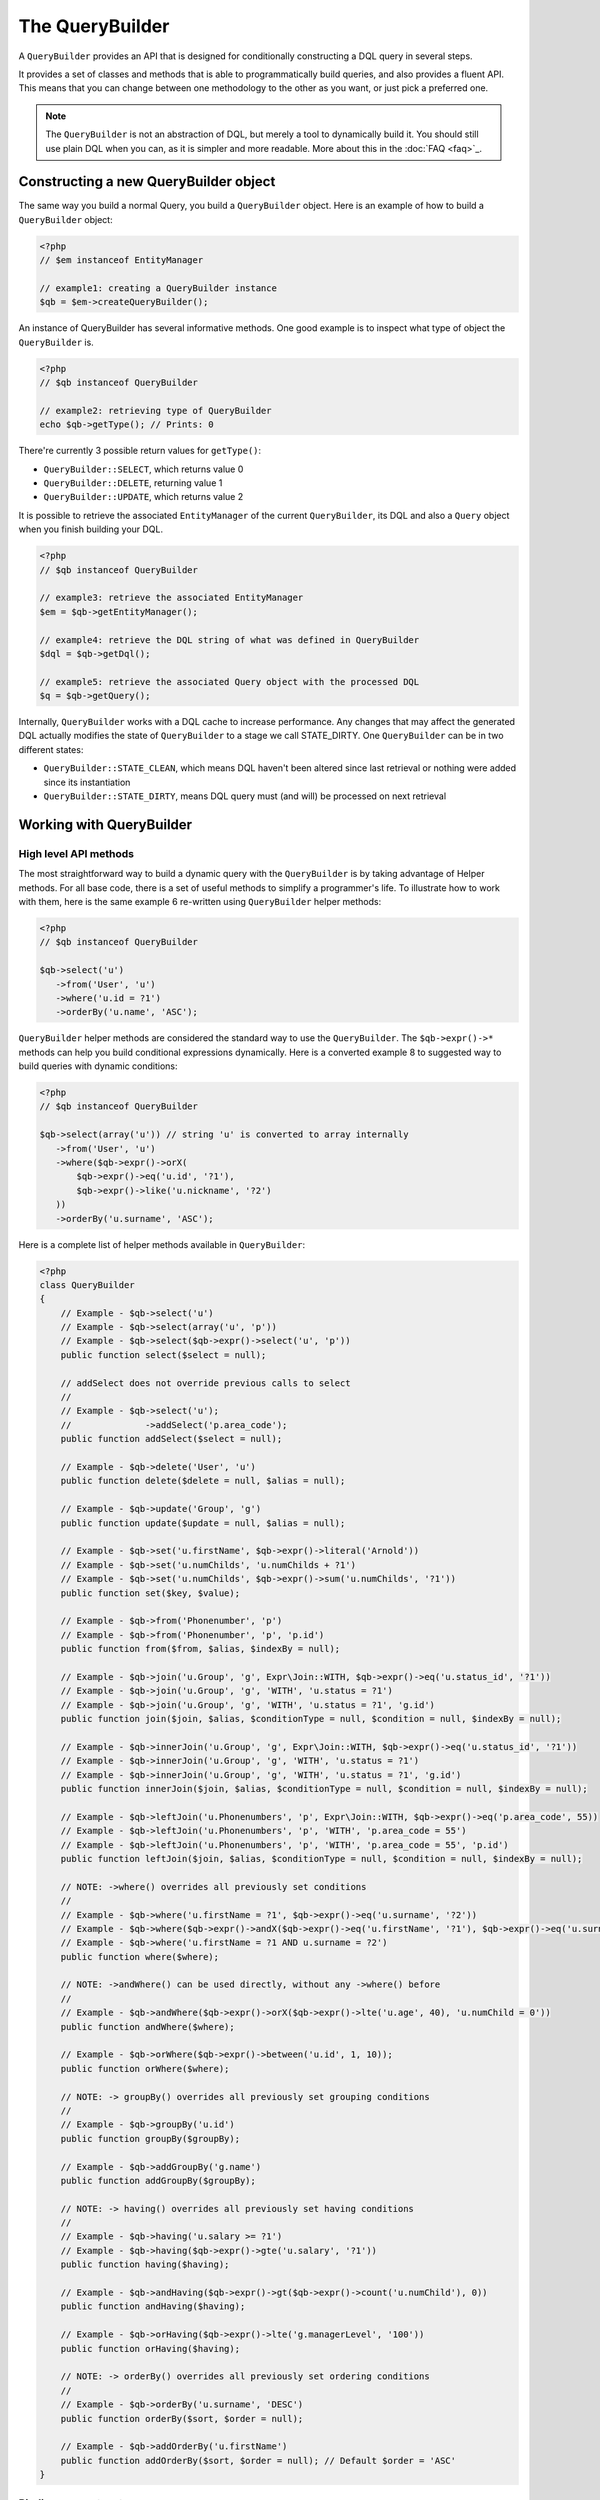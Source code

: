 The QueryBuilder
================

A ``QueryBuilder`` provides an API that is designed for
conditionally constructing a DQL query in several steps.

It provides a set of classes and methods that is able to
programmatically build queries, and also provides a fluent API.
This means that you can change between one methodology to the other
as you want, or just pick a preferred one.

.. note::

    The ``QueryBuilder`` is not an abstraction of DQL, but merely a tool to dynamically build it.
    You should still use plain DQL when you can, as it is simpler and more readable.
    More about this in the :doc:`FAQ <faq>`_.

Constructing a new QueryBuilder object
~~~~~~~~~~~~~~~~~~~~~~~~~~~~~~~~~~~~~~

The same way you build a normal Query, you build a ``QueryBuilder``
object. Here is an example of how to build a ``QueryBuilder``
object:

.. code-block:: php

    <?php
    // $em instanceof EntityManager

    // example1: creating a QueryBuilder instance
    $qb = $em->createQueryBuilder();

An instance of QueryBuilder has several informative methods.  One
good example is to inspect what type of object the
``QueryBuilder`` is.

.. code-block:: php

    <?php
    // $qb instanceof QueryBuilder

    // example2: retrieving type of QueryBuilder
    echo $qb->getType(); // Prints: 0

There're currently 3 possible return values for ``getType()``:


-  ``QueryBuilder::SELECT``, which returns value 0
-  ``QueryBuilder::DELETE``, returning value 1
-  ``QueryBuilder::UPDATE``, which returns value 2

It is possible to retrieve the associated ``EntityManager`` of the
current ``QueryBuilder``, its DQL and also a ``Query`` object when
you finish building your DQL.

.. code-block:: php

    <?php
    // $qb instanceof QueryBuilder

    // example3: retrieve the associated EntityManager
    $em = $qb->getEntityManager();

    // example4: retrieve the DQL string of what was defined in QueryBuilder
    $dql = $qb->getDql();

    // example5: retrieve the associated Query object with the processed DQL
    $q = $qb->getQuery();

Internally, ``QueryBuilder`` works with a DQL cache to increase
performance. Any changes that may affect the generated DQL actually
modifies the state of ``QueryBuilder`` to a stage we call
STATE\_DIRTY. One ``QueryBuilder`` can be in two different states:


-  ``QueryBuilder::STATE_CLEAN``, which means DQL haven't been
   altered since last retrieval or nothing were added since its
   instantiation
-  ``QueryBuilder::STATE_DIRTY``, means DQL query must (and will)
   be processed on next retrieval

Working with QueryBuilder
~~~~~~~~~~~~~~~~~~~~~~~~~


High level API methods
^^^^^^^^^^^^^^^^^^^^^^

The most straightforward way to build a dynamic query with the ``QueryBuilder`` is by taking
advantage of Helper methods. For all base code, there is a set of
useful methods to simplify a programmer's life. To illustrate how
to work with them, here is the same example 6 re-written using
``QueryBuilder`` helper methods:

.. code-block:: php

    <?php
    // $qb instanceof QueryBuilder

    $qb->select('u')
       ->from('User', 'u')
       ->where('u.id = ?1')
       ->orderBy('u.name', 'ASC');

``QueryBuilder`` helper methods are considered the standard way to
use the ``QueryBuilder``. The ``$qb->expr()->*`` methods can help you
build conditional expressions dynamically. Here is a converted example 8 to
suggested way to build queries with dynamic conditions:

.. code-block:: php

    <?php
    // $qb instanceof QueryBuilder

    $qb->select(array('u')) // string 'u' is converted to array internally
       ->from('User', 'u')
       ->where($qb->expr()->orX(
           $qb->expr()->eq('u.id', '?1'),
           $qb->expr()->like('u.nickname', '?2')
       ))
       ->orderBy('u.surname', 'ASC');

Here is a complete list of helper methods available in ``QueryBuilder``:

.. code-block:: php

    <?php
    class QueryBuilder
    {
        // Example - $qb->select('u')
        // Example - $qb->select(array('u', 'p'))
        // Example - $qb->select($qb->expr()->select('u', 'p'))
        public function select($select = null);

        // addSelect does not override previous calls to select
        //
        // Example - $qb->select('u');
        //              ->addSelect('p.area_code');
        public function addSelect($select = null);

        // Example - $qb->delete('User', 'u')
        public function delete($delete = null, $alias = null);

        // Example - $qb->update('Group', 'g')
        public function update($update = null, $alias = null);

        // Example - $qb->set('u.firstName', $qb->expr()->literal('Arnold'))
        // Example - $qb->set('u.numChilds', 'u.numChilds + ?1')
        // Example - $qb->set('u.numChilds', $qb->expr()->sum('u.numChilds', '?1'))
        public function set($key, $value);

        // Example - $qb->from('Phonenumber', 'p')
        // Example - $qb->from('Phonenumber', 'p', 'p.id')
        public function from($from, $alias, $indexBy = null);

        // Example - $qb->join('u.Group', 'g', Expr\Join::WITH, $qb->expr()->eq('u.status_id', '?1'))
        // Example - $qb->join('u.Group', 'g', 'WITH', 'u.status = ?1')
        // Example - $qb->join('u.Group', 'g', 'WITH', 'u.status = ?1', 'g.id')
        public function join($join, $alias, $conditionType = null, $condition = null, $indexBy = null);

        // Example - $qb->innerJoin('u.Group', 'g', Expr\Join::WITH, $qb->expr()->eq('u.status_id', '?1'))
        // Example - $qb->innerJoin('u.Group', 'g', 'WITH', 'u.status = ?1')
        // Example - $qb->innerJoin('u.Group', 'g', 'WITH', 'u.status = ?1', 'g.id')
        public function innerJoin($join, $alias, $conditionType = null, $condition = null, $indexBy = null);

        // Example - $qb->leftJoin('u.Phonenumbers', 'p', Expr\Join::WITH, $qb->expr()->eq('p.area_code', 55))
        // Example - $qb->leftJoin('u.Phonenumbers', 'p', 'WITH', 'p.area_code = 55')
        // Example - $qb->leftJoin('u.Phonenumbers', 'p', 'WITH', 'p.area_code = 55', 'p.id')
        public function leftJoin($join, $alias, $conditionType = null, $condition = null, $indexBy = null);

        // NOTE: ->where() overrides all previously set conditions
        //
        // Example - $qb->where('u.firstName = ?1', $qb->expr()->eq('u.surname', '?2'))
        // Example - $qb->where($qb->expr()->andX($qb->expr()->eq('u.firstName', '?1'), $qb->expr()->eq('u.surname', '?2')))
        // Example - $qb->where('u.firstName = ?1 AND u.surname = ?2')
        public function where($where);

        // NOTE: ->andWhere() can be used directly, without any ->where() before
        //
        // Example - $qb->andWhere($qb->expr()->orX($qb->expr()->lte('u.age', 40), 'u.numChild = 0'))
        public function andWhere($where);

        // Example - $qb->orWhere($qb->expr()->between('u.id', 1, 10));
        public function orWhere($where);

        // NOTE: -> groupBy() overrides all previously set grouping conditions
        //
        // Example - $qb->groupBy('u.id')
        public function groupBy($groupBy);

        // Example - $qb->addGroupBy('g.name')
        public function addGroupBy($groupBy);

        // NOTE: -> having() overrides all previously set having conditions
        //
        // Example - $qb->having('u.salary >= ?1')
        // Example - $qb->having($qb->expr()->gte('u.salary', '?1'))
        public function having($having);

        // Example - $qb->andHaving($qb->expr()->gt($qb->expr()->count('u.numChild'), 0))
        public function andHaving($having);

        // Example - $qb->orHaving($qb->expr()->lte('g.managerLevel', '100'))
        public function orHaving($having);

        // NOTE: -> orderBy() overrides all previously set ordering conditions
        //
        // Example - $qb->orderBy('u.surname', 'DESC')
        public function orderBy($sort, $order = null);

        // Example - $qb->addOrderBy('u.firstName')
        public function addOrderBy($sort, $order = null); // Default $order = 'ASC'
    }

Binding parameters to your query
^^^^^^^^^^^^^^^^^^^^^^^^^^^^^^^^

Doctrine supports dynamic binding of parameters to your query,
similar to preparing queries. You can use both strings and numbers
as placeholders, although both have a slightly different syntax.
Additionally, you must make your choice: Mixing both styles is not
allowed. Binding parameters can simply be achieved as follows:

.. code-block:: php

    <?php
    // $qb instanceof QueryBuilder

    $qb->select('u')
       ->from('User', 'u')
       ->where('u.id = ?1')
       ->orderBy('u.name', 'ASC')
       ->setParameter(1, 100); // Sets ?1 to 100, and thus we will fetch a user with u.id = 100

You are not forced to enumerate your placeholders as the
alternative syntax is available:

.. code-block:: php

    <?php
    // $qb instanceof QueryBuilder

    $qb->select('u')
       ->from('User', 'u')
       ->where('u.id = :identifier')
       ->orderBy('u.name', 'ASC')
       ->setParameter('identifier', 100); // Sets :identifier to 100, and thus we will fetch a user with u.id = 100

Note that numeric placeholders start with a ? followed by a number
while the named placeholders start with a : followed by a string.

Calling ``setParameter()`` automatically infers which type you are setting as
value. This works for integers, arrays of strings/integers, DateTime instances
and for managed entities. If you want to set a type explicitly you can call
the third argument to ``setParameter()`` explicitly. It accepts either a PDO
type or a DBAL Type name for conversion.

.. note::

    Even though passing DateTime instance is allowed, it impacts performance 
    as by default there is an attempt to load metadata for object, and if it's not found, 
    type is inferred from the original value.
    
.. code-block:: php

    <?php
    
    use Doctrine\DBAL\Types\Types;
    
    // prevents attempt to load metadata for date time class, improving performance
    $qb->setParameter('date', new \DateTimeImmutable(), Types::DATE_IMMUTABLE)

If you've got several parameters to bind to your query, you can
also use setParameters() instead of setParameter() with the
following syntax:

.. code-block:: php

    <?php
    // $qb instanceof QueryBuilder

    // Query here...
    $qb->setParameters(array(1 => 'value for ?1', 2 => 'value for ?2'));

Getting already bound parameters is easy - simply use the above
mentioned syntax with "getParameter()" or "getParameters()":

.. code-block:: php

    <?php
    // $qb instanceof QueryBuilder

    // See example above
    $params = $qb->getParameters();
    // $params instanceof \Doctrine\Common\Collections\ArrayCollection

    // Equivalent to
    $param = $qb->getParameter(1);
    // $param instanceof \Doctrine\ORM\Query\Parameter

Note: If you try to get a parameter that was not bound yet,
getParameter() simply returns NULL.

The API of a Query Parameter is:

.. code-block:: php

    namespace Doctrine\ORM\Query;

    class Parameter
    {
        public function getName();
        public function getValue();
        public function getType();
        public function setValue($value, $type = null);
    }

Limiting the Result
^^^^^^^^^^^^^^^^^^^

To limit a result the query builder has some methods in common with
the Query object which can be retrieved from ``EntityManager#createQuery()``.

.. code-block:: php

    <?php
    // $qb instanceof QueryBuilder
    $offset = (int)$_GET['offset'];
    $limit = (int)$_GET['limit'];

    $qb->add('select', 'u')
       ->add('from', 'User u')
       ->add('orderBy', 'u.name ASC')
       ->setFirstResult( $offset )
       ->setMaxResults( $limit );

Executing a Query
^^^^^^^^^^^^^^^^^

The QueryBuilder is a builder object only -  it has no means of actually
executing the Query. Additionally a set of parameters such as query hints
cannot be set on the QueryBuilder itself. This is why you always have to convert
a querybuilder instance into a Query object:

.. code-block:: php

    <?php
    // $qb instanceof QueryBuilder
    $query = $qb->getQuery();

    // Set additional Query options
    $query->setQueryHint('foo', 'bar');
    $query->useResultCache('my_cache_id');

    // Execute Query
    $result = $query->getResult();
    $iterableResult = $query->toIterable();
    $single = $query->getSingleResult();
    $array = $query->getArrayResult();
    $scalar = $query->getScalarResult();
    $singleScalar = $query->getSingleScalarResult();

The Expr class
^^^^^^^^^^^^^^

To workaround some of the issues that ``add()`` method may cause,
Doctrine created a class that can be considered as a helper for
building expressions. This class is called ``Expr``, which provides a
set of useful methods to help build expressions:

.. code-block:: php

    <?php
    // $qb instanceof QueryBuilder

    // example8: QueryBuilder port of:
    // "SELECT u FROM User u WHERE u.id = ? OR u.nickname LIKE ? ORDER BY u.name ASC" using Expr class
    $qb->add('select', new Expr\Select(array('u')))
       ->add('from', new Expr\From('User', 'u'))
       ->add('where', $qb->expr()->orX(
           $qb->expr()->eq('u.id', '?1'),
           $qb->expr()->like('u.nickname', '?2')
       ))
       ->add('orderBy', new Expr\OrderBy('u.name', 'ASC'));

Although it still sounds complex, the ability to programmatically
create conditions are the main feature of ``Expr``. Here it is a
complete list of supported helper methods available:

.. code-block:: php

    <?php
    class Expr
    {
        /** Conditional objects **/

        // Example - $qb->expr()->andX($cond1 [, $condN])->add(...)->...
        public function andX($x = null); // Returns Expr\AndX instance

        // Example - $qb->expr()->orX($cond1 [, $condN])->add(...)->...
        public function orX($x = null); // Returns Expr\OrX instance


        /** Comparison objects **/

        // Example - $qb->expr()->eq('u.id', '?1') => u.id = ?1
        public function eq($x, $y); // Returns Expr\Comparison instance

        // Example - $qb->expr()->neq('u.id', '?1') => u.id <> ?1
        public function neq($x, $y); // Returns Expr\Comparison instance

        // Example - $qb->expr()->lt('u.id', '?1') => u.id < ?1
        public function lt($x, $y); // Returns Expr\Comparison instance

        // Example - $qb->expr()->lte('u.id', '?1') => u.id <= ?1
        public function lte($x, $y); // Returns Expr\Comparison instance

        // Example - $qb->expr()->gt('u.id', '?1') => u.id > ?1
        public function gt($x, $y); // Returns Expr\Comparison instance

        // Example - $qb->expr()->gte('u.id', '?1') => u.id >= ?1
        public function gte($x, $y); // Returns Expr\Comparison instance

        // Example - $qb->expr()->isNull('u.id') => u.id IS NULL
        public function isNull($x); // Returns string

        // Example - $qb->expr()->isNotNull('u.id') => u.id IS NOT NULL
        public function isNotNull($x); // Returns string


        /** Arithmetic objects **/

        // Example - $qb->expr()->prod('u.id', '2') => u.id * 2
        public function prod($x, $y); // Returns Expr\Math instance

        // Example - $qb->expr()->diff('u.id', '2') => u.id - 2
        public function diff($x, $y); // Returns Expr\Math instance

        // Example - $qb->expr()->sum('u.id', '2') => u.id + 2
        public function sum($x, $y); // Returns Expr\Math instance

        // Example - $qb->expr()->quot('u.id', '2') => u.id / 2
        public function quot($x, $y); // Returns Expr\Math instance


        /** Pseudo-function objects **/

        // Example - $qb->expr()->exists($qb2->getDql())
        public function exists($subquery); // Returns Expr\Func instance

        // Example - $qb->expr()->all($qb2->getDql())
        public function all($subquery); // Returns Expr\Func instance

        // Example - $qb->expr()->some($qb2->getDql())
        public function some($subquery); // Returns Expr\Func instance

        // Example - $qb->expr()->any($qb2->getDql())
        public function any($subquery); // Returns Expr\Func instance

        // Example - $qb->expr()->not($qb->expr()->eq('u.id', '?1'))
        public function not($restriction); // Returns Expr\Func instance

        // Example - $qb->expr()->in('u.id', array(1, 2, 3))
        // Make sure that you do NOT use something similar to $qb->expr()->in('value', array('stringvalue')) as this will cause Doctrine to throw an Exception.
        // Instead, use $qb->expr()->in('value', array('?1')) and bind your parameter to ?1 (see section above)
        public function in($x, $y); // Returns Expr\Func instance

        // Example - $qb->expr()->notIn('u.id', '2')
        public function notIn($x, $y); // Returns Expr\Func instance

        // Example - $qb->expr()->like('u.firstname', $qb->expr()->literal('Gui%'))
        public function like($x, $y); // Returns Expr\Comparison instance

        // Example - $qb->expr()->notLike('u.firstname', $qb->expr()->literal('Gui%'))
        public function notLike($x, $y); // Returns Expr\Comparison instance

        // Example - $qb->expr()->between('u.id', '1', '10')
        public function between($val, $x, $y); // Returns Expr\Func


        /** Function objects **/

        // Example - $qb->expr()->trim('u.firstname')
        public function trim($x); // Returns Expr\Func

        // Example - $qb->expr()->concat('u.firstname', $qb->expr()->concat($qb->expr()->literal(' '), 'u.lastname'))
        public function concat($x, $y); // Returns Expr\Func

        // Example - $qb->expr()->substring('u.firstname', 0, 1)
        public function substring($x, $from, $len); // Returns Expr\Func

        // Example - $qb->expr()->lower('u.firstname')
        public function lower($x); // Returns Expr\Func

        // Example - $qb->expr()->upper('u.firstname')
        public function upper($x); // Returns Expr\Func

        // Example - $qb->expr()->length('u.firstname')
        public function length($x); // Returns Expr\Func

        // Example - $qb->expr()->avg('u.age')
        public function avg($x); // Returns Expr\Func

        // Example - $qb->expr()->max('u.age')
        public function max($x); // Returns Expr\Func

        // Example - $qb->expr()->min('u.age')
        public function min($x); // Returns Expr\Func

        // Example - $qb->expr()->abs('u.currentBalance')
        public function abs($x); // Returns Expr\Func

        // Example - $qb->expr()->sqrt('u.currentBalance')
        public function sqrt($x); // Returns Expr\Func

        // Example - $qb->expr()->count('u.firstname')
        public function count($x); // Returns Expr\Func

        // Example - $qb->expr()->countDistinct('u.surname')
        public function countDistinct($x); // Returns Expr\Func
    }

Adding a Criteria to a Query
^^^^^^^^^^^^^^^^^^^^^^^^^^^^

You can also add a :ref:`filtering-collections` to a QueryBuilder by
using ``addCriteria``:

.. code-block:: php

    <?php
    use Doctrine\Common\Collections\Criteria;
    // ...

    $criteria = Criteria::create()
        ->orderBy(['firstName', 'ASC']);

    // $qb instanceof QueryBuilder
    $qb->addCriteria($criteria);
    // then execute your query like normal

Low Level API
^^^^^^^^^^^^^

Now we will describe the low level method of creating queries.
It may be useful to work at this level for optimization purposes,
but most of the time it is preferred to work at a higher level of
abstraction.

All helper methods in ``QueryBuilder`` actually rely on a single
one: ``add()``. This method is responsible of building every piece
of DQL. It takes 3 parameters: ``$dqlPartName``, ``$dqlPart`` and
``$append`` (default=false)


-  ``$dqlPartName``: Where the ``$dqlPart`` should be placed.
   Possible values: select, from, where, groupBy, having, orderBy
-  ``$dqlPart``: What should be placed in ``$dqlPartName``. Accepts
   a string or any instance of ``Doctrine\ORM\Query\Expr\*``
-  ``$append``: Optional flag (default=false) if the ``$dqlPart``
   should override all previously defined items in ``$dqlPartName`` or
   not (no effect on the ``where`` and ``having`` DQL query parts,
   which always override all previously defined items)

-

.. code-block:: php

    <?php
    // $qb instanceof QueryBuilder

    // example6: how to define:
    // "SELECT u FROM User u WHERE u.id = ? ORDER BY u.name ASC"
    // using QueryBuilder string support
    $qb->add('select', 'u')
       ->add('from', 'User u')
       ->add('where', 'u.id = ?1')
       ->add('orderBy', 'u.name ASC');

Expr\* classes
^^^^^^^^^^^^^^

When you call ``add()`` with string, it internally evaluates to an
instance of ``Doctrine\ORM\Query\Expr\Expr\*`` class. Here is the
same query of example 6 written using
``Doctrine\ORM\Query\Expr\Expr\*`` classes:

.. code-block:: php

   <?php
   // $qb instanceof QueryBuilder

   // example7: how to define:
   // "SELECT u FROM User u WHERE u.id = ? ORDER BY u.name ASC"
   // using QueryBuilder using Expr\* instances
   $qb->add('select', new Expr\Select(array('u')))
      ->add('from', new Expr\From('User', 'u'))
      ->add('where', new Expr\Comparison('u.id', '=', '?1'))
      ->add('orderBy', new Expr\OrderBy('u.name', 'ASC'));
